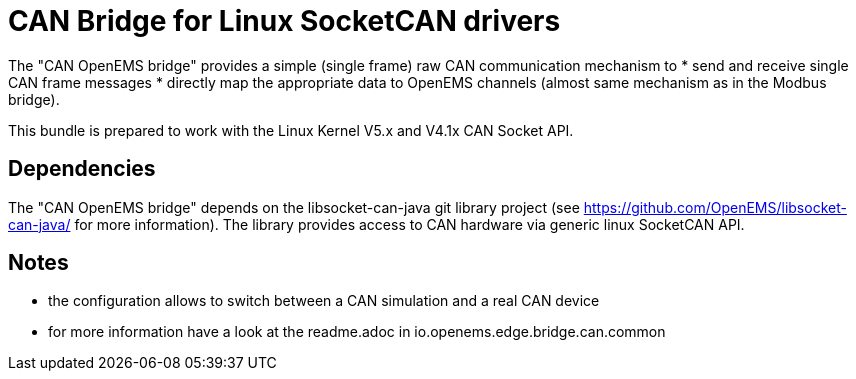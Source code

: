 = CAN Bridge for Linux SocketCAN drivers

The "CAN OpenEMS bridge" provides a simple (single frame) raw CAN communication mechanism to 
* send and receive single CAN frame messages 
* directly map the appropriate data to OpenEMS channels (almost same mechanism as in the Modbus bridge).

This bundle is prepared to work with the Linux Kernel V5.x and V4.1x CAN Socket API.


== Dependencies

The "CAN OpenEMS bridge" depends on the libsocket-can-java git library project (see https://github.com/OpenEMS/libsocket-can-java/ for more information).
The library provides access to CAN hardware via generic linux SocketCAN API.   


== Notes
* the configuration allows to switch between a CAN simulation and a real CAN device 
* for more information have a look at the readme.adoc in io.openems.edge.bridge.can.common




